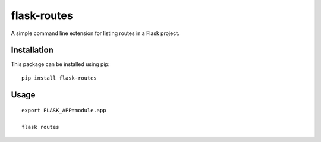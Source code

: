 flask-routes
############

A simple command line extension for listing routes in a Flask project.

Installation
============

This package can be installed using pip:

::

    pip install flask-routes


Usage
=====

::

    export FLASK_APP=module.app

    flask routes

